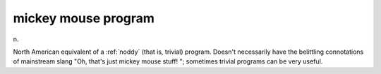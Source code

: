 .. _mickey-mouse-program:

============================================================
mickey mouse program
============================================================

n\.

North American equivalent of a :ref:`noddy` (that is, trivial) program.
Doesn't necessarily have the belittling connotations of mainstream slang "Oh, that's just mickey mouse stuff!
"; sometimes trivial programs can be very useful.

